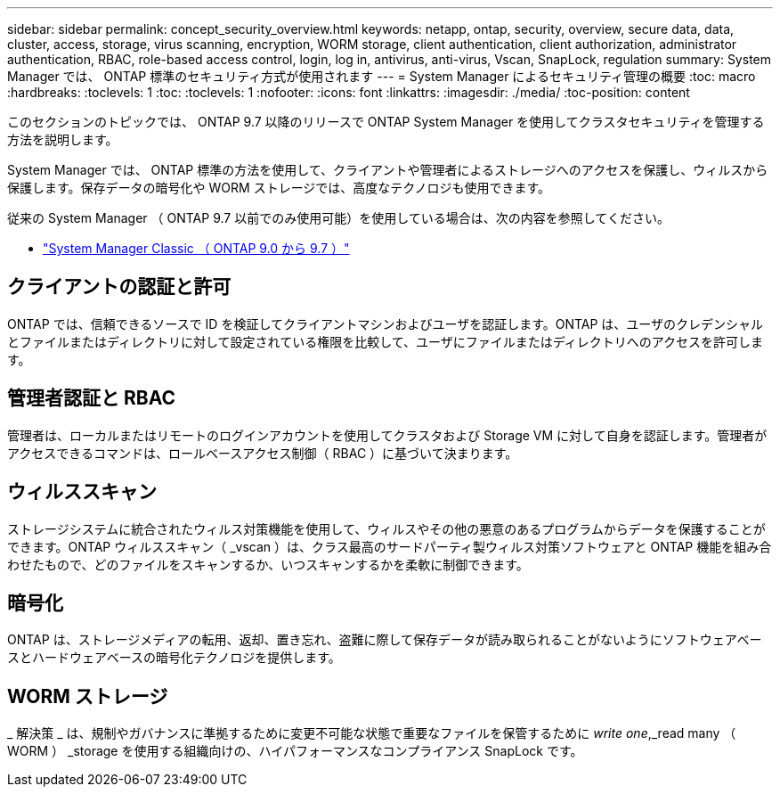 ---
sidebar: sidebar 
permalink: concept_security_overview.html 
keywords: netapp, ontap, security, overview, secure data, data, cluster, access, storage, virus scanning, encryption, WORM storage, client authentication, client authorization, administrator authentication, RBAC, role-based access control, login, log in, antivirus, anti-virus, Vscan, SnapLock, regulation 
summary: System Manager では、 ONTAP 標準のセキュリティ方式が使用されます 
---
= System Manager によるセキュリティ管理の概要
:toc: macro
:hardbreaks:
:toclevels: 1
:toc: 
:toclevels: 1
:nofooter: 
:icons: font
:linkattrs: 
:imagesdir: ./media/
:toc-position: content


[role="lead"]
このセクションのトピックでは、 ONTAP 9.7 以降のリリースで ONTAP System Manager を使用してクラスタセキュリティを管理する方法を説明します。

System Manager では、 ONTAP 標準の方法を使用して、クライアントや管理者によるストレージへのアクセスを保護し、ウィルスから保護します。保存データの暗号化や WORM ストレージでは、高度なテクノロジも使用できます。

従来の System Manager （ ONTAP 9.7 以前でのみ使用可能）を使用している場合は、次の内容を参照してください。

* https://docs.netapp.com/us-en/ontap-sm-classic/index.html["System Manager Classic （ ONTAP 9.0 から 9.7 ）"^]




== クライアントの認証と許可

ONTAP では、信頼できるソースで ID を検証してクライアントマシンおよびユーザを認証します。ONTAP は、ユーザのクレデンシャルとファイルまたはディレクトリに対して設定されている権限を比較して、ユーザにファイルまたはディレクトリへのアクセスを許可します。



== 管理者認証と RBAC

管理者は、ローカルまたはリモートのログインアカウントを使用してクラスタおよび Storage VM に対して自身を認証します。管理者がアクセスできるコマンドは、ロールベースアクセス制御（ RBAC ）に基づいて決まります。



== ウィルススキャン

ストレージシステムに統合されたウィルス対策機能を使用して、ウィルスやその他の悪意のあるプログラムからデータを保護することができます。ONTAP ウィルススキャン（ _vscan ）は、クラス最高のサードパーティ製ウィルス対策ソフトウェアと ONTAP 機能を組み合わせたもので、どのファイルをスキャンするか、いつスキャンするかを柔軟に制御できます。



== 暗号化

ONTAP は、ストレージメディアの転用、返却、置き忘れ、盗難に際して保存データが読み取られることがないようにソフトウェアベースとハードウェアベースの暗号化テクノロジを提供します。



== WORM ストレージ

_ 解決策 _ は、規制やガバナンスに準拠するために変更不可能な状態で重要なファイルを保管するために _write one_,_read many （ WORM ） _storage を使用する組織向けの、ハイパフォーマンスなコンプライアンス SnapLock です。
